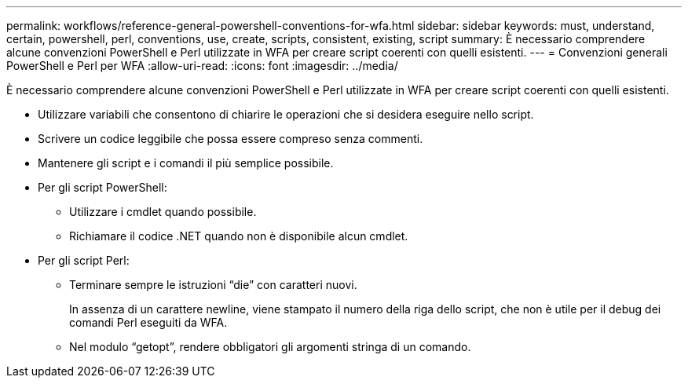 ---
permalink: workflows/reference-general-powershell-conventions-for-wfa.html 
sidebar: sidebar 
keywords: must, understand, certain, powershell, perl, conventions, use, create, scripts, consistent, existing, script 
summary: È necessario comprendere alcune convenzioni PowerShell e Perl utilizzate in WFA per creare script coerenti con quelli esistenti. 
---
= Convenzioni generali PowerShell e Perl per WFA
:allow-uri-read: 
:icons: font
:imagesdir: ../media/


[role="lead"]
È necessario comprendere alcune convenzioni PowerShell e Perl utilizzate in WFA per creare script coerenti con quelli esistenti.

* Utilizzare variabili che consentono di chiarire le operazioni che si desidera eseguire nello script.
* Scrivere un codice leggibile che possa essere compreso senza commenti.
* Mantenere gli script e i comandi il più semplice possibile.
* Per gli script PowerShell:
+
** Utilizzare i cmdlet quando possibile.
** Richiamare il codice .NET quando non è disponibile alcun cmdlet.


* Per gli script Perl:
+
** Terminare sempre le istruzioni "`die`" con caratteri nuovi.
+
In assenza di un carattere newline, viene stampato il numero della riga dello script, che non è utile per il debug dei comandi Perl eseguiti da WFA.

** Nel modulo "`getopt`", rendere obbligatori gli argomenti stringa di un comando.



